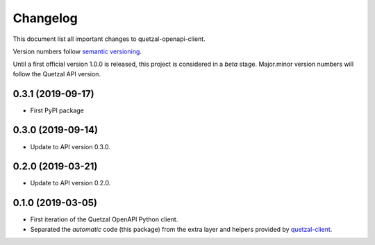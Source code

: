 =========
Changelog
=========

This document list all important changes to quetzal-openapi-client.

Version numbers follow `semantic versioning <http://semver.org>`_.

Until a first official version 1.0.0 is released, this project is considered in
a *beta* stage. Major.minor version numbers will follow the Quetzal API
version.

0.3.1 (2019-09-17)
------------------

* First PyPI package

0.3.0 (2019-09-14)
------------------

* Update to API version 0.3.0.

0.2.0 (2019-03-21)
------------------

* Update to API version 0.2.0.

0.1.0 (2019-03-05)
------------------

* First iteration of the Quetzal OpenAPI Python client.
* Separated the *automatic* code (this package) from the extra layer and helpers
  provided by `quetzal-client <https://github.com/quetz-al/quetzal-client>`_.
